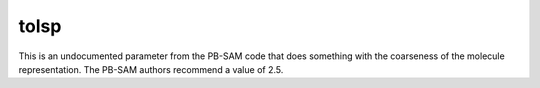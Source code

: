 .. _tolsp:

tolsp
=====

This is an undocumented parameter from the PB-SAM code that does something with the coarseness of the molecule representation.
The PB-SAM authors recommend a value of 2.5.

.. todo::
   
   We need documentation for ``tolsp``.
   Documented in https://github.com/Electrostatics/apbs/issues/504

